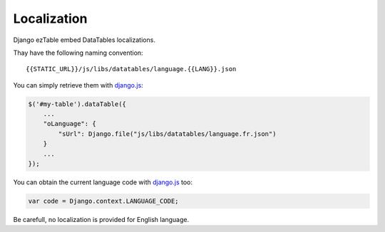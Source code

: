 Localization
============


Django ezTable embed DataTables localizations.

Thay have the following naming convention::

    {{STATIC_URL}}/js/libs/datatables/language.{{LANG}}.json

You can simply retrieve them with django.js_:

.. code-block:: javascript

    $('#my-table').dataTable({
        ...
        "oLanguage": {
            "sUrl": Django.file("js/libs/datatables/language.fr.json")
        }
        ...
    });

You can obtain the current language code with django.js_ too:

.. code-block:: javascript

    var code = Django.context.LANGUAGE_CODE;

Be carefull, no localization is provided for English language.


.. _django.js: http://pypi.python.org/pypi/django.js
